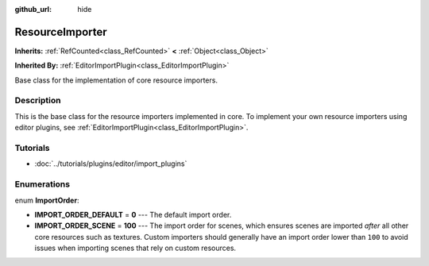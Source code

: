 :github_url: hide

.. Generated automatically by doc/tools/make_rst.py in Godot's source tree.
.. DO NOT EDIT THIS FILE, but the ResourceImporter.xml source instead.
.. The source is found in doc/classes or modules/<name>/doc_classes.

.. _class_ResourceImporter:

ResourceImporter
================

**Inherits:** :ref:`RefCounted<class_RefCounted>` **<** :ref:`Object<class_Object>`

**Inherited By:** :ref:`EditorImportPlugin<class_EditorImportPlugin>`

Base class for the implementation of core resource importers.

Description
-----------

This is the base class for the resource importers implemented in core. To implement your own resource importers using editor plugins, see :ref:`EditorImportPlugin<class_EditorImportPlugin>`.

Tutorials
---------

- :doc:`../tutorials/plugins/editor/import_plugins`

Enumerations
------------

.. _enum_ResourceImporter_ImportOrder:

.. _class_ResourceImporter_constant_IMPORT_ORDER_DEFAULT:

.. _class_ResourceImporter_constant_IMPORT_ORDER_SCENE:

enum **ImportOrder**:

- **IMPORT_ORDER_DEFAULT** = **0** --- The default import order.

- **IMPORT_ORDER_SCENE** = **100** --- The import order for scenes, which ensures scenes are imported *after* all other core resources such as textures. Custom importers should generally have an import order lower than ``100`` to avoid issues when importing scenes that rely on custom resources.

.. |virtual| replace:: :abbr:`virtual (This method should typically be overridden by the user to have any effect.)`
.. |const| replace:: :abbr:`const (This method has no side effects. It doesn't modify any of the instance's member variables.)`
.. |vararg| replace:: :abbr:`vararg (This method accepts any number of arguments after the ones described here.)`
.. |constructor| replace:: :abbr:`constructor (This method is used to construct a type.)`
.. |static| replace:: :abbr:`static (This method doesn't need an instance to be called, so it can be called directly using the class name.)`
.. |operator| replace:: :abbr:`operator (This method describes a valid operator to use with this type as left-hand operand.)`
